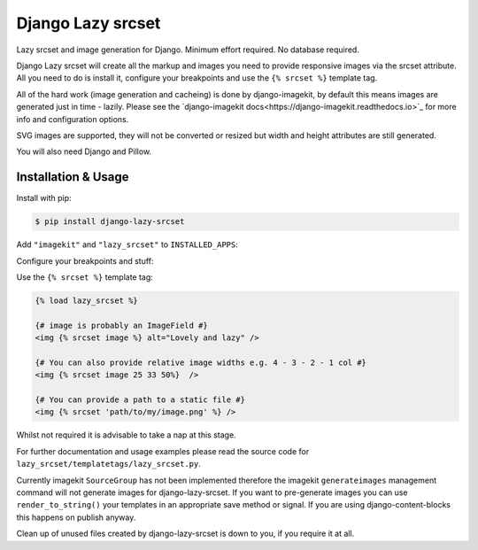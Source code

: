 ==================
Django Lazy srcset
==================

Lazy srcset and image generation for Django. Minimum effort required. No database required.

Django Lazy srcset will create all the markup and images you need to provide responsive images via the srcset attribute.  All you need to do is install it, configure your breakpoints and use the ``{% srcset %}`` template tag.

All of the hard work (image generation and cacheing) is done by django-imagekit, by default this means images are generated just in time - lazily. Please see the `django-imagekit docs<https://django-imagekit.readthedocs.io>`_ for more info and configuration options.

SVG images are supported, they will not be converted or resized but width and height attributes are still generated.

You will also need Django and Pillow.

Installation & Usage
--------------------

Install with pip:

.. code-block:: bash

    $ pip install django-lazy-srcset

Add ``"imagekit"`` and ``"lazy_srcset"`` to ``INSTALLED_APPS``:

.. code-block:: python
    :caption: settings.py

    INSTALLED_APPS = [
        ...
        "imagekit",
        "lazy_srcset",
        ...
    ]

Configure your breakpoints and stuff:

.. code-block:: python
    :caption: settings.py

    LAZY_SRCSET = {
        "default": {
            # breakpoints is the only setting you must define
            "breakpoints": [1920, 1580, 1280, 1024, 640],
            # If max_width is not provided the source image width is used, it's a good idea to set this
            "max_width": 2560,
            # If quality is not provided PIL will choose a default
            "quality": 91,
            # If format is not provided the source image format is used
            "format": "WEBP",
        }
    }

Use the ``{% srcset %}`` template tag:

.. code-block:: django

    {% load lazy_srcset %}

    {# image is probably an ImageField #}
    <img {% srcset image %} alt="Lovely and lazy" />

    {# You can also provide relative image widths e.g. 4 - 3 - 2 - 1 col #}
    <img {% srcset image 25 33 50%}  />

    {# You can provide a path to a static file #}
    <img {% srcset 'path/to/my/image.png' %} />

Whilst not required it is advisable to take a nap at this stage.

For further documentation and usage examples please read the source code for  ``lazy_srcset/templatetags/lazy_srcset.py``.

Currently imagekit ``SourceGroup`` has not been implemented therefore the imagekit ``generateimages`` management command will not generate images for django-lazy-srcset. If you want to pre-generate images you can use ``render_to_string()`` your templates in an appropriate save method or signal.  If you are using django-content-blocks this happens on publish anyway.

Clean up of unused files created by django-lazy-srcset is down to you, if you require it at all.
